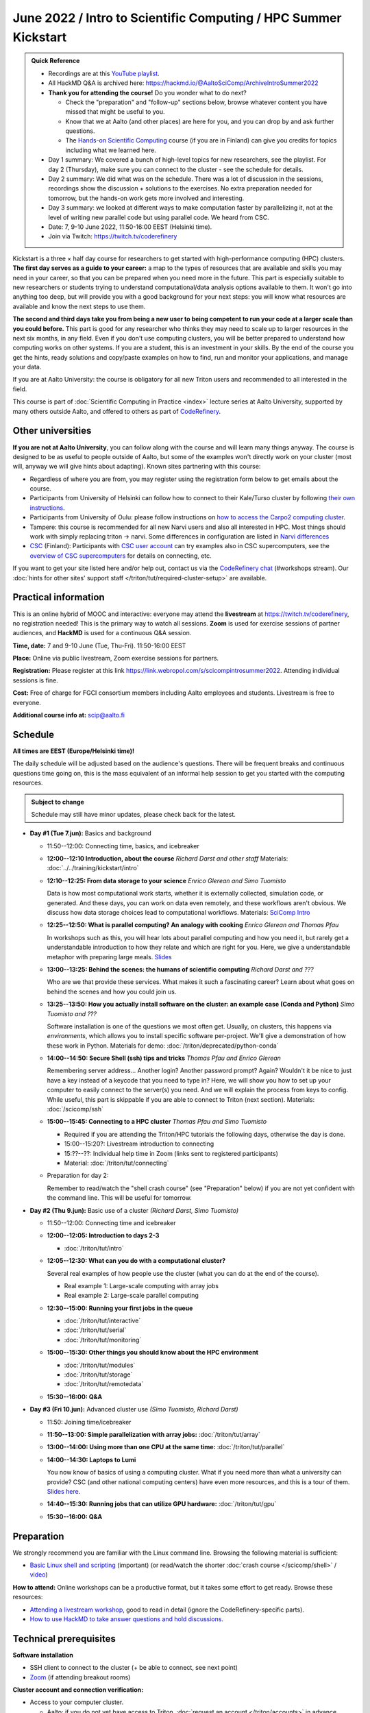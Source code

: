 =====================================================================
June 2022 / Intro to Scientific Computing /  HPC Summer Kickstart
=====================================================================

.. admonition:: Quick Reference

   - Recordings are at this `YouTube playlist
     <https://www.youtube.com/playlist?list=PLZLVmS9rf3nOmS1XIWTB0Iu7Amvf79r-f>`__.
   - All HackMD Q&A is archived here: https://hackmd.io/@AaltoSciComp/ArchiveIntroSummer2022
   - **Thank you for attending the course!**  Do you wonder what to do
     next?

     - Check the "preparation" and "follow-up" sections below, browse
       whatever content you have missed that might be useful to you.
     - Know that we at Aalto (and other places) are here for you, and
       you can drop by and ask further questions.
     - The `Hands-on Scientific Computing
       <https://hands-on.coderefinery.org/>`__ course (if you are in
       Finland) can give you credits for topics including what we
       learned here.

   - Day 1 summary: We covered a bunch of high-level topics for new
     researchers, see the playlist.  For day 2 (Thursday), make sure
     you can connect to the cluster - see the schedule for details.
   - Day 2 summary: We did what was on the schedule.  There was a lot
     of discussion in the sessions, recordings show the discussion +
     solutions to the exercises.  No extra preparation needed for
     tomorrow, but the hands-on work gets more involved and
     interesting.
   - Day 3 summary: we looked at different ways to make computation
     faster by parallelizing it, not at the level of writing new
     parallel code but using parallel code.  We heard from CSC.
   - Date: 7, 9-10 June 2022, 11:50-16:00 EEST (Helsinki time).
   - Join via Twitch: https://twitch.tv/coderefinery


Kickstart is a three × half day course for researchers to get
started with high-performance computing (HPC) clusters.
**The first day serves as a guide to your career:** a map to the types of
resources that are available and skills you may need in your career,
so that you can be prepared when you
need more in the future.  This part is especially suitable to new researchers or students trying to
understand computational/data analysis options available to them.  It
won't go into anything too deep, but will provide you with a good
background for your next steps: you will know what resources are
available and know the next steps to use them.

**The second and third days take
you from being a new user to being competent to run your code at a
larger scale than you could before.**
This part is good for any researcher who thinks they may need to
scale up to larger resources in the next six months, in any field.
Even if you don't use computing clusters, you will be better prepared
to understand how computing works on other systems.  If you are a
student, this is an investment in your skills.  By the end of the course you
get the hints, ready solutions and
copy/paste examples on how to find, run and monitor your applications,
and manage your data.

If you are at Aalto University: the course is obligatory for all new
Triton users and recommended to all interested in the field.

This course is part of :doc:`Scientific Computing in Practice <index>` lecture series
at Aalto University, supported by many others outside Aalto, and offered to others as part of `CodeRefinery <https://coderefinery.org>`__.



Other universities
------------------

**If you are not at Aalto University**, you can follow along with the
course and will learn many things anyway.  The course is designed to
be as useful to people outside of Aalto, but some of the examples
won't directly work on your cluster (most will, anyway we will give
hints about adapting).  Known sites partnering with this course:

* Regardless of where you are from, you may register using the
  registration form below to get emails about the course.
* Participants from University of Helsinki can follow how to connect
  to their Kale/Turso cluster by following `their own instructions
  <https://wiki.helsinki.fi/pages/viewpage.action?pageId=408323613>`__.
* Participants from University of Oulu: please follow instructions on
  `how to access the Carpo2 computing cluster <https://ict.oulu.fi/17120/?page&lang=en>`__.
* Tampere: this course is recommended for all new Narvi users and also all
  interested in HPC. Most things should work with simply replacing triton
  -> narvi. Some differences in configuration are listed in
  `Narvi differences
  <https://narvi-docs.readthedocs.io/narvi/kickstart-diffs.html>`__
* `CSC <https://csc.fi>`__ (Finland): Participants with `CSC user
  account <https://docs.csc.fi/accounts/>`__ can try examples also in
  CSC supercomputers, see the `overview of CSC supercomputers
  <https://docs.csc.fi/computing/overview/>`__ for details on
  connecting, etc.

If you want to get your site listed here and/or help out, contact us
via the `CodeRefinery chat
<https://coderefinery.github.io/manuals/chat/>`__ (#workshops stream).
Our :doc:`hints for other sites' support staff
</triton/tut/required-cluster-setup>` are available.



Practical information
---------------------

This is an online hybrid of MOOC and interactive: everyone may attend
the **livestream** at https://twitch.tv/coderefinery, no registration
needed!  This is the primary way to watch all sessions.  **Zoom** is
used for exercise sessions of partner audiences, and **HackMD** is
used for a continuous Q&A session.

**Time, date:**  7 and 9-10 June (Tue, Thu-Fri). 11:50-16:00 EEST

**Place:** Online via public livestream, Zoom exercise sessions for
partners.

**Registration:** Please register at this link https://link.webropol.com/s/scicompintrosummer2022. Attending individual sessions is fine.

**Cost:** Free of charge for FGCI consortium members including Aalto
employees and students.  Livestream is free to everyone.

**Additional course info at:** scip@aalto.fi



Schedule
--------

**All times are EEST (Europe/Helsinki time)!**

The daily schedule will be adjusted based on the audience's questions.
There will be frequent breaks and continuous questions time going on,
this is the mass equivalent of an informal help session to get you
started with the computing resources.


.. admonition:: Subject to change

   Schedule may still have minor updates, please check back for
   the latest.

* **Day #1 (Tue 7.jun):** Basics and background

  * 11:50--12:00: Connecting time, basics, and icebreaker

  * **12:00--12:10 Introduction, about the course** *Richard Darst and
    other staff* Materials: :doc:`../../training/kickstart/intro`

  * **12:10--12:25: From data storage to your science** *Enrico
    Glerean and Simo Tuomisto*

    Data is how most computational work starts, whether it is
    externally collected, simulation code, or generated.  And these
    days, you can work on data even remotely, and these workflows
    aren't obvious.  We discuss how data storage choices lead to
    computational workflows. Materials: `SciComp Intro
    <https://hackmd.io/@AaltoSciComp/SciCompIntro>`__

  * **12:25--12:50: What is parallel computing?  An analogy with
    cooking** *Enrico Glerean and Thomas Pfau*

    In workshops such as this, you will hear lots about parallel
    computing and how you need it, but rarely get a understandable
    introduction to how they relate and which are right for you.
    Here, we give a understandable metaphor with preparing large
    meals.  `Slides <https://docs.google.com/presentation/d/e/2PACX-1vQLTzWkRy7Du3jjPJ6Y9BqKczU_JcSTEL6XsndrNJ7ylzi4RWeEy8lhfWZQu_lpwbAKroh51qqLoPFG/pub>`__

  * **13:00--13:25: Behind the scenes: the humans of scientific
    computing** *Richard Darst and ???*

    Who are we that provide these services.  What makes it such a
    fascinating career?  Learn about what goes on behind the scenes
    and how you could join us.

  * **13:25--13:50: How you actually install software on the cluster:
    an example case (Conda and Python)** *Simo Tuomisto and ???*

    Software installation is one of the questions we most often get.
    Usually, on clusters, this happens via *environments*, which
    allows you to install specific software per-project.  We'll give a
    demonstration of how these work in Python. Materials for demo:
    :doc:`/triton/deprecated/python-conda`

  - **14:00--14:50: Secure Shell (ssh) tips and tricks** *Thomas Pfau
    and Enrico Glerean*

    Remembering server address... Another login? Another password prompt? 
    Again? Wouldn't it be nice to just have a key instead of a keycode that
    you need to type in? Here, we will show you how to set up your computer
    to easily connect to the server(s) you need. And we will explain the 
    process from keys to config.  While useful, this part is skippable if 
    you are able to connect to Triton (next section).
    Materials: :doc:`/scicomp/ssh`

  - **15:00--15:45: Connecting to a HPC cluster** *Thomas Pfau and
    Simo Tuomisto*

    - Required if you are attending the Triton/HPC tutorials the
      following days, otherwise the day is done.
    - 15:00--15:20?: Livestream introduction to connecting
    - 15:??--??: Individual help time in Zoom (links sent to
      registered participants)
    - Material: :doc:`/triton/tut/connecting`

  - Preparation for day 2:

    Remember to read/watch the "shell crash course" (see "Preparation"
    below) if you are not yet confident with the command line.  This
    will be useful for tomorrow.

* **Day #2 (Thu 9.jun):** Basic use of a cluster *(Richard Darst, Simo
  Tuomisto)*

  - 11:50--12:00: Connecting time and icebreaker

  - **12:00--12:05: Introduction to days 2-3**

    - :doc:`/triton/tut/intro`

  - **12:05--12:30: What can you do with a computational cluster?**

    Several real examples of how people use the cluster (what you can
    do at the end of the course).

    - Real example 1: Large-scale computing with array jobs
    - Real example 2: Large-scale parallel computing

  - **12:30--15:00: Running your first jobs in the queue**

    - :doc:`/triton/tut/interactive`
    - :doc:`/triton/tut/serial`
    - :doc:`/triton/tut/monitoring`

  - **15:00--15:30: Other things you should know about the HPC environment**

    - :doc:`/triton/tut/modules`
    - :doc:`/triton/tut/storage`
    - :doc:`/triton/tut/remotedata`

  - **15:30--16:00: Q&A**

* **Day #3 (Fri 10.jun):** Advanced cluster use *(Simo Tuomisto, Richard
  Darst)*

  - 11:50: Joining time/icebreaker

  - **11:50--13:00: Simple parallelization with array jobs:**
    :doc:`/triton/tut/array`

  - **13:00--14:00: Using more than one CPU at the same time:**
    :doc:`/triton/tut/parallel`

  - **14:00--14:30: Laptops to Lumi**

    You now know of basics of using a computing cluster.  What if you
    need more than what a university can provide?  CSC (and other
    national computing centers) have even more resources, and this is
    a tour of them. `Slides here <https://github.com/AaltoSciComp/scicomp-docs/raw/master/training/scip/CSC-services_062022.pdf>`__.

  - **14:40--15:30: Running jobs that can utilize GPU hardware:** :doc:`/triton/tut/gpu`

  - **15:30--16:00: Q&A**



Preparation
-----------

We strongly recommend you are familiar with the Linux command line.
Browsing the following material is sufficient:

* `Basic Linux shell and scripting
  <https://www.youtube.com/watch?v=ESXLbtaxpdI&list=PLZLVmS9rf3nN_tMPgqoUQac9bTjZw8JYc&index=3>`__
  (important) (or read/watch the shorter :doc:`crash course
  </scicomp/shell>` / `video <https://youtu.be/56p6xX0aToI>`__)

**How to attend:** Online workshops can be a productive format, but it
takes some effort to get ready.  Browse these resources:

* `Attending a livestream workshop
  <https://coderefinery.github.io/manuals/how-to-attend-stream/>`__,
  good to read in detail (ignore the CodeRefinery-specific parts).
* `How to use HackMD to take answer questions and hold discussions <https://coderefinery.github.io/manuals/hackmd-mechanics/>`__.




Technical prerequisites
-----------------------

**Software installation**

* SSH client to connect to the cluster (+ be able to connect, see next
  point)
* `Zoom <https://coderefinery.github.io/installation/zoom/>`__ (if
  attending breakout rooms)


**Cluster account and connection verification:**

* Access to your computer cluster.

  * Aalto: if you do not yet have access to Triton, :doc:`request an account
    </triton/accounts>` in advance.

* Then, connect and get it working

  * Aalto (and possibly useful to others): try to :doc:`connect to
    Triton </triton/tut/connecting>` to be ready.  Come to the
    Wednesday session for help connecting (required).



Next steps / follow-up courses
------------------------------

Keep the :doc:`Triton quick reference </triton/ref/index>` close (or
equivalent for your cluster).

Each year the first day has varying topics presented.  We don't repeat
these every year, but we strongly recommend that you watch some of
these videos yourself as preparation.

Very strongly recommended:

* `When and how to ask for help
  <https://www.youtube.com/watch?v=5fgXXz3fzdM>`__ (very useful)
* `Git intro
  <https://www.youtube.com/watch?v=r9AT7MqmLrU&list=PLZLVmS9rf3nOaNzGrzPwLtkvFLu35kVF4&index=5>`__ (useful)

Other useful material in previous versions of this course:

* Scientific Computing workflows at Aalto - concepts apply to other
  sites, too (optional): `lecture notes
  <https://hackmd.io/@AaltoSciComp/SciCompIntro>`__ and `video
  <https://www.youtube.com/watch?v=Oz37XAzWFhk>`__, :doc:`reference
  material </triton/usage/workflows>`.
* Tools of scientific computing (optional): `lecture notes
  <https://hackmd.io/@AaltoSciComp/ToolsOfScientificComputing>`__ and
  `video <https://www.youtube.com/watch?v=kXYfxXEb0Go>`__

While not an official part of this course, we suggest these videos
(co-produced by our staff) as a follow-up perspective:

* Attend a `CodeRefinery workshop <https://coderefinery.org>`__,
  which teaches more useful tools for scientific software
  development.
* Look at `Hands-on Scientific Computing
  <https://hands-on.coderefinery.org>`__ for an online course to
  either browse or take for credits.
* `Cluster Etiquette (in Research Software Hour)
  <https://www.youtube.com/watch?v=NIW9mqDwnJE&list=PLpLblYHCzJAB6blBBa0O2BEYadVZV3JYf>`__:
  The Summer Kickstart teaches what you *can* do from this course,
  but what *should* you do to be a good user.
* `How to tame the cluster (in Research Software Hour)
  <https://www.youtube.com/watch?v=5HN9-MW7Tw8&list=PLpLblYHCzJAB6blBBa0O2BEYadVZV3JYf>`__.
  This mostly repeats the contents of this course, with a bit more
  discussion, and working one example from start to parallel.



Community standards
-------------------

We hope to make a good learning environment for everyone, and expect
everyone to do their part for this.  If there is anything we can do to
support that, let us know.

If there is anything wrong, *tell us right away* - if you need to
contact us privately, you can message the host on Zoom or
:doc:`contact us outside the course </help/index>`.  This could be as
simple as "speak louder / text on screen is unreadable / go slower" or
as complex as "someone is distracting our group by discussing too
advanced things".



Material
--------

See the schedule
